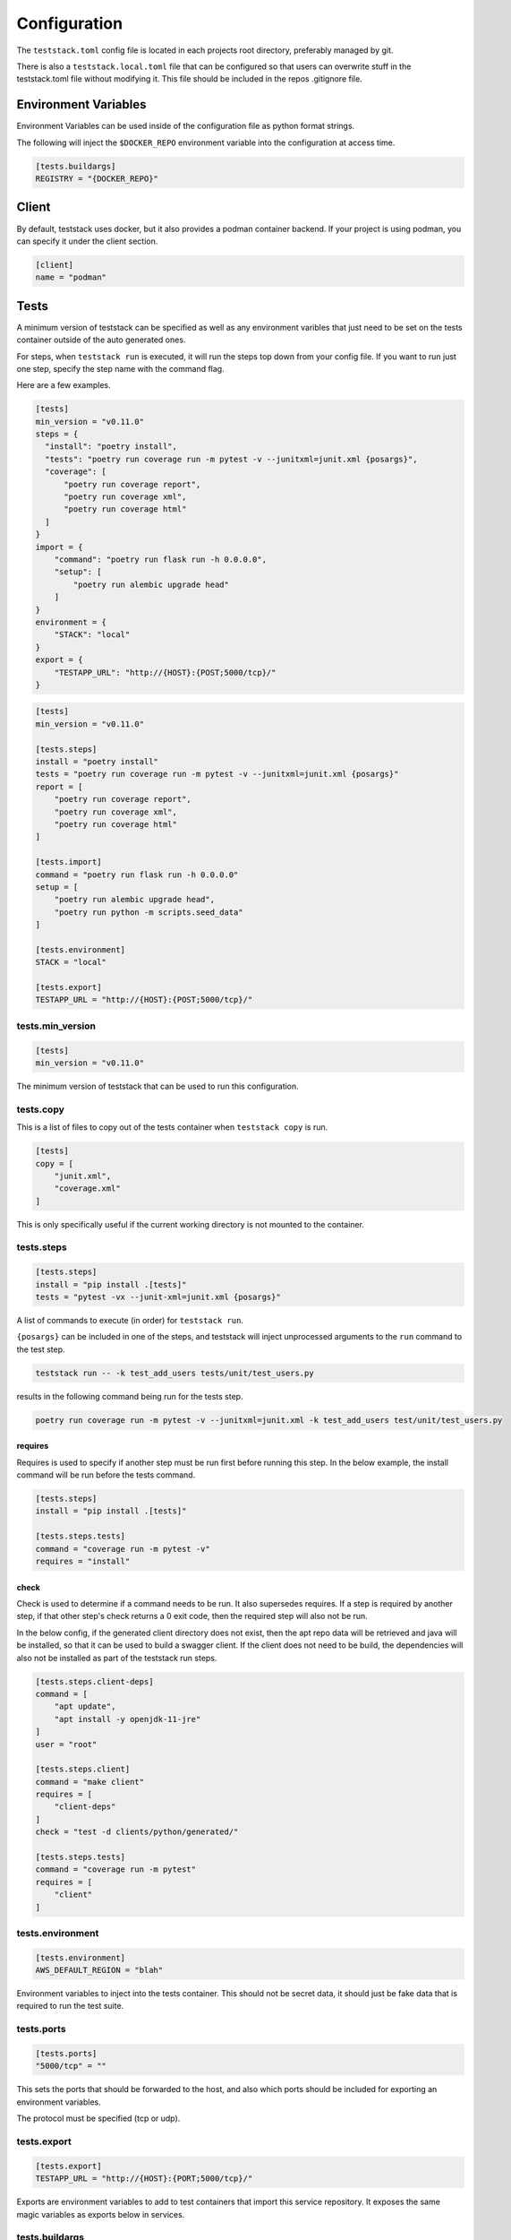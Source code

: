=============
Configuration
=============

The ``teststack.toml`` config file is located in each projects root directory,
preferably managed by git.

There is also a ``teststack.local.toml`` file that can be configured so that
users can overwrite stuff in the teststack.toml file without modifying it. This
file should be included in the repos .gitignore file.

Environment Variables
=====================

Environment Variables can be used inside of the configuration file as python
format strings.

The following will inject the ``$DOCKER_REPO`` environment variable into the configuration at
access time.

.. code-block::

    [tests.buildargs]
    REGISTRY = "{DOCKER_REPO}"

Client
======

By default, teststack uses docker, but it also provides a podman container
backend. If your project is using podman, you can specify it under the client
section.

.. code-block:: toml

    [client]
    name = "podman"

Tests
=====

A minimum version of teststack can be specified as well as any environment
varibles that just need to be set on the tests container outside of the auto
generated ones.

For steps, when ``teststack run`` is executed, it will run the steps top down
from your config file. If you want to run just one step, specify the step name
with the command flag.

Here are a few examples.

.. code-block:: toml

    [tests]
    min_version = "v0.11.0"
    steps = {
      "install": "poetry install",
      "tests": "poetry run coverage run -m pytest -v --junitxml=junit.xml {posargs}",
      "coverage": [
          "poetry run coverage report",
          "poetry run coverage xml",
          "poetry run coverage html"
      ]
    }
    import = {
        "command": "poetry run flask run -h 0.0.0.0",
        "setup": [
            "poetry run alembic upgrade head"
        ]
    }
    environment = {
        "STACK": "local"
    }
    export = {
        "TESTAPP_URL": "http://{HOST}:{POST;5000/tcp}/"
    }

.. code-block:: toml

    [tests]
    min_version = "v0.11.0"

    [tests.steps]
    install = "poetry install"
    tests = "poetry run coverage run -m pytest -v --junitxml=junit.xml {posargs}"
    report = [
        "poetry run coverage report",
        "poetry run coverage xml",
        "poetry run coverage html"
    ]

    [tests.import]
    command = "poetry run flask run -h 0.0.0.0"
    setup = [
        "poetry run alembic upgrade head",
        "poetry run python -m scripts.seed_data"
    ]

    [tests.environment]
    STACK = "local"

    [tests.export]
    TESTAPP_URL = "http://{HOST}:{POST;5000/tcp}/"

tests.min_version
-----------------

.. code-block:: toml

    [tests]
    min_version = "v0.11.0"

The minimum version of teststack that can be used to run this configuration.

tests.copy
----------

This is a list of files to copy out of the tests container when ``teststack
copy`` is run.

.. code-block:: toml

    [tests]
    copy = [
        "junit.xml",
        "coverage.xml"
    ]

This is only specifically useful if the current working directory is not mounted
to the container.

tests.steps
-----------

.. code-block:: toml

    [tests.steps]
    install = "pip install .[tests]"
    tests = "pytest -vx --junit-xml=junit.xml {posargs}"

A list of commands to execute (in order) for ``teststack run``.

``{posargs}`` can be included in one of the steps, and teststack will inject
unprocessed arguments to the ``run`` command to the test step.

.. code-block:: bash

    teststack run -- -k test_add_users tests/unit/test_users.py

results in the following command being run for the tests step.

.. code-block:: bash

    poetry run coverage run -m pytest -v --junitxml=junit.xml -k test_add_users test/unit/test_users.py

requires
~~~~~~~~

Requires is used to specify if another step must be run first before running
this step. In the below example, the install command will be run before the
tests command.

.. code-block:: toml

    [tests.steps]
    install = "pip install .[tests]"

    [tests.steps.tests]
    command = "coverage run -m pytest -v"
    requires = "install"

check
~~~~~

Check is used to determine if a command needs to be run. It also supersedes
requires. If a step is required by another step, if that other step's check
returns a 0 exit code, then the required step will also not be run.

In the below config, if the generated client directory does not exist, then the
apt repo data will be retrieved and java will be installed, so that it can be
used to build a swagger client. If the client does not need to be build, the
dependencies will also not be installed as part of the teststack run steps.

.. code-block:: toml

    [tests.steps.client-deps]
    command = [
        "apt update",
        "apt install -y openjdk-11-jre"
    ]
    user = "root"

    [tests.steps.client]
    command = "make client"
    requires = [
        "client-deps"
    ]
    check = "test -d clients/python/generated/"

    [tests.steps.tests]
    command = "coverage run -m pytest"
    requires = [
        "client"
    ]

tests.environment
-----------------

.. code-block:: toml

    [tests.environment]
    AWS_DEFAULT_REGION = "blah"

Environment variables to inject into the tests container. This should not be
secret data, it should just be fake data that is required to run the test suite.

tests.ports
-----------

.. code-block:: toml

    [tests.ports]
    "5000/tcp" = ""

This sets the ports that should be forwarded to the host, and also which ports
should be included for exporting an environment variables.

The protocol must be specified (tcp or udp).

tests.export
------------

.. code-block:: toml

    [tests.export]
    TESTAPP_URL = "http://{HOST}:{PORT;5000/tcp}/"

Exports are environment variables to add to test containers that import this
service repository. It exposes the same magic variables as exports below in
services.

tests.buildargs
---------------

These arguments are passed into a Dockerfile during the build step. They can be
used to as arguments for templating a Dockerfile instead of jinja2.

.. code-block:: toml

    [tests.buildargs]
    REGISTRY = "https://ecr.io/1293485/"

.. code-block:: Dockerfile

    ARG REGISTRY
    FROM ${REGISTRY}/nodejs:latest

Services
========

The services containers are the helper containers for running your test suite.
Similarly to above, you can specify them in toml however you like, but the end
result must resolve to the same dictionary.

Example:

.. code-block:: toml

    [services.database]
    image = "postgres:12"

    [services.database.ports]
    "5432/tcp" = ""

    [services.database.environment]
    POSTGRES_USER = "fred"
    POSTGRES_PASSWORD = "secret"
    POSTGRES_DB = "tests"

    [services.database.export]
    POSTGRESQL_DB_URL = "postgresql://{POSTGRES_USER}:{POSTGRES_PASSWORD}@{HOST}:{PORT;5432/tcp}/{POSTGRES_DB}"

services.<name>
---------------

``image`` specifies the image to use for starting a service.

``build`` can be used to specify building a docker image from the context of a directory.

.. code-block:: toml

    [services.database]
    build = "services/postgres"

services.<name>.ports
---------------------

.. code-block:: toml

    [services.database.ports]
    "5432/tcp" = ""

The ports section is a set of key value pairs of ports to forward. If no port to
forward to is specified like in the example, a random unused port one is used.
Not specifying a port to forward too is preferred, because those ports are are
useable for exporting environment variables, so the can be programatically
discovered.

services.<name>.environment
---------------------------

.. code-block:: toml

    [services.database.environment]
    POSTGRES_USER = "fred"
    POSTGRES_PASSWORD = "secret"
    POSTGRES_DB = "tests"

this is a list of key values that are injected into the service container when
it starts up. In this case, those variables are used to setup the `postgres
container image<https://hub.docker.com/_/postgres/>`_.

services.<name>.exports
-----------------------

.. code-block:: toml

    [services.database.export]
    POSTGRESQL_DB_URL = "postgresql://{POSTGRES_USER}:{POSTGRES_PASSWORD}@{HOST}:{PORT;5432/tcp}/{POSTGRES_DB}"

The export section is used to specify environment variables that should be
exported about the service. This makes it accessible programatically, the
environment variables the app uses can be specified here to hook everything up
together.

All of the environment variables from ``service.<name>.environments`` are able
to be used in a format string in this section, as well as the HOST and PORT
environment variables. These special variables correspond to the ip address of
the container and each of the ports that have been forwarded. They will be set
to the internal network values, or the docker network values based on if the
``--inside`` flag to the ``env`` command. The ``--inside`` argument is used to
collect the environment variables to add to the testing container.

service.<name>.import
---------------------

Other repositories can also be imported as services.

.. code-block:: toml

    [service.testapp.import]
    repo = "ssh://github.com/gtmanfred/testapp"
    ref = "dev"

This is all that needs to be specified to import an application. The rest of the
settings are set on the other service repositories.

``repo`` is a path or url that points to a directory with a ``teststack.toml`` file.
``ref`` points to the reference, a commit, branch, or tag if the repo is a git
repository.

This will then start that other services environment and export the environment
variables in the ``export`` block of its test container into the current
environment.
